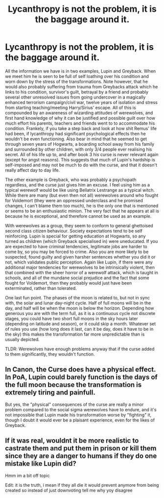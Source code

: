 #+TITLE: Lycanthropy is not the problem, it is the baggage around it.

* Lycanthropy is not the problem, it is the baggage around it.
:PROPERTIES:
:Author: greatandmodest
:Score: 8
:DateUnix: 1597267595.0
:DateShort: 2020-Aug-13
:FlairText: Discussion
:END:
All the information we have is in two examples, Lupin and Greyback. When we meet him he is seen to be full of self loathing over his condition and worn down by the stress of the transformations. Note however, that he would also probably suffering from trauma from Greybacks attack which he links to his condition, survivor's guilt, betrayal by a friend and probably several other unresolved issues from going undercover in a magically enhanced terrorism campaign/civil war, twelve years of isolation and stress from starting teaching/meeting Harry/Sirius' escape. All of this is compounded by an awareness of wizarding attitudes of werewolves, and first hand knowledge of why it can be justified and possible guilt over how much effort his parents, teachers and friends went to to accommodate his condition. Frankely, if you take a step back and look at how shit Remus' life had been, if lycanthropy had significant psychological effects then he wouldn't be even functioning. Also bear in mind that he seemed to get through seven years of Hogwarts, a boarding school away from his family and surrounded by other children, with only 3/4 people ever realising his secret. All of his life up to, and after book 3 his curse is never relevant again (except for angst reasons). This suggests that much of Lupin's hardship is self-imposed and may not be much to do with the curse, and that it doesn't really affect day to day life.

The other example is Greyback, who was probably a psychopath regardless, and the curse just gives him an excuse. I feel using him as a typical werewolf would be like using Bellatrix Lestrange as a typical witch. While there are many (but even then not all) werewolves around who fought for Voldemort (they were an oppressed underclass and he promised changes, I can't blame them too much), he is the only one that is mentioned or seems to be an enthusiastic minion. The very fact that he appears at all is because he is exceptional, and therefore cannot be used as an example.

With werewolves as a group, they seem to conform to general ghettoised second class citizen behaviour. Society expectations tend to be self reinforcing. Lupin is special for getting education at Hogwarts, so any turned as children (which Greyback specialised in) were uneducated. If you are expected to have criminal tendencies, legitimate jobs are harder to come by, so you may be forced to crime. Also you are more likely to be suspected, found guilty and given harsher sentences whether you did it or not, which validates public perception. Again like Lupin, if there were any additional major tendencies for werewolves to be intrinsically violent, then that combined with the sheer horror of a werewolf attack, which is taught in schools, and all of the mundane social prejudice and the fact that some fought for Voldemort, then they probably would just have been exterminated, rather than tolerated.

One last fun point. The phases of the moon is related to, but not in sync with, the solar and lunar day-night cycle. Half of full moons will be in the day, and half will be when the moon is below the horizon. Depending how generous you are with the term full, as it is a continuous cycle not discrete stages, you could have two short full moons in the sky hours later (depending on latitude and season), or it could skip a month. Whatever set of rules you use (how long does it last, can it be day, does it have to be in the sky) this makes the transformation far more unpredictable than is usually depicted.

TLDR: Werewolves have enough problems anyway that if the curse added to them significantly, they wouldn't function.


** In Canon, the Curse does have a physical effect. In PoA, Lupin could barely function is the days of the full moon because the transformation is extremely tiring and painfull.

But yes, the "physical" consequences of the curse are really a minor problem compared to the social sigma werewolves have to endure, and it's not impossible that Lupin made his transformation worse by "fighting" it, though I doubt it would ever be a plaisant experience, even for the likes of Greyback.
:PROPERTIES:
:Author: PlusMortgage
:Score: 7
:DateUnix: 1597274324.0
:DateShort: 2020-Aug-13
:END:


** If it was real, wouldnt it be more realistic to castrate them and put them in prison or kill them since they are a danger to humans if they do one mistake like Lupin did?

Hmm im a bit off topic

Edit: it is the truth, i mean if they all die it would prevent anymore from being created so instead of just downvoting tell me why yoy disagree
:PROPERTIES:
:Author: hungrybluefish
:Score: -1
:DateUnix: 1597275625.0
:DateShort: 2020-Aug-13
:END:
